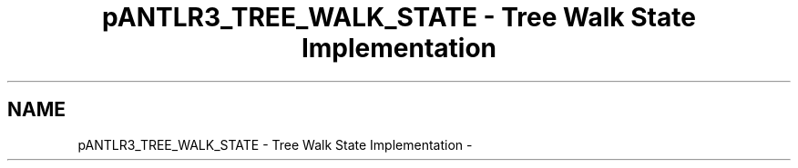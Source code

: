 .TH "pANTLR3_TREE_WALK_STATE - Tree Walk State Implementation" 3 "29 Nov 2010" "Version 3.3" "ANTLR3C" \" -*- nroff -*-
.ad l
.nh
.SH NAME
pANTLR3_TREE_WALK_STATE - Tree Walk State Implementation \- 
